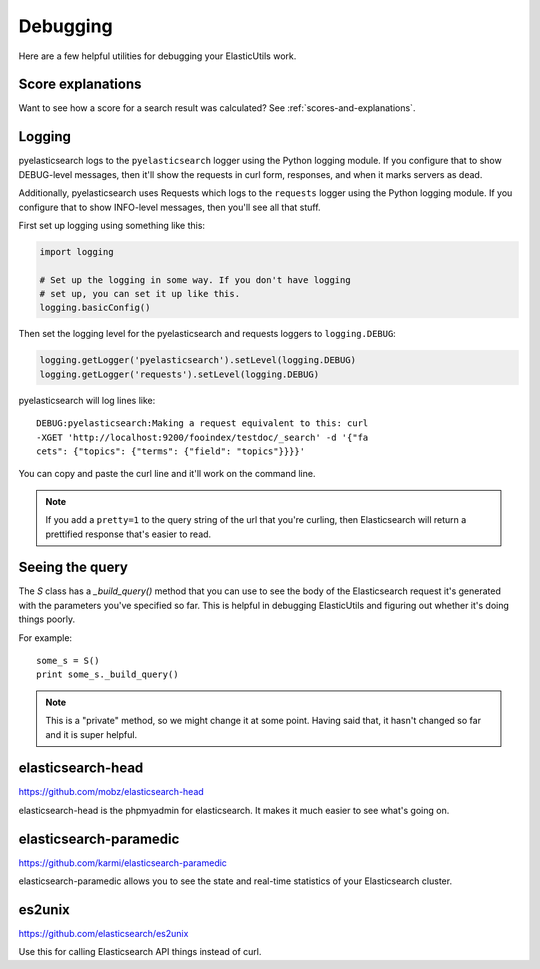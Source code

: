 .. _debugging-chapter:

===========
 Debugging
===========

Here are a few helpful utilities for debugging your ElasticUtils work.


Score explanations
==================

Want to see how a score for a search result was calculated? See
:ref:`scores-and-explanations`.


Logging
=======

pyelasticsearch logs to the ``pyelasticsearch`` logger using the
Python logging module. If you configure that to show DEBUG-level
messages, then it'll show the requests in curl form, responses, and
when it marks servers as dead.

Additionally, pyelasticsearch uses Requests which logs to the
``requests`` logger using the Python logging module. If you configure
that to show INFO-level messages, then you'll see all that stuff.

First set up logging using something like this:

.. code-block:: python

    import logging

    # Set up the logging in some way. If you don't have logging
    # set up, you can set it up like this.
    logging.basicConfig()


Then set the logging level for the pyelasticsearch and requests loggers
to ``logging.DEBUG``:

.. code-block:: python

    logging.getLogger('pyelasticsearch').setLevel(logging.DEBUG)
    logging.getLogger('requests').setLevel(logging.DEBUG)


pyelasticsearch will log lines like::

    DEBUG:pyelasticsearch:Making a request equivalent to this: curl
    -XGET 'http://localhost:9200/fooindex/testdoc/_search' -d '{"fa
    cets": {"topics": {"terms": {"field": "topics"}}}}'


You can copy and paste the curl line and it'll work on the command
line.

.. Note::

   If you add a ``pretty=1`` to the query string of the url that
   you're curling, then Elasticsearch will return a prettified
   response that's easier to read.


Seeing the query
================

The `S` class has a `_build_query()` method that you can use to see the
body of the Elasticsearch request it's generated with the parameters
you've specified so far. This is helpful in debugging ElasticUtils and
figuring out whether it's doing things poorly.

For example::

    some_s = S()
    print some_s._build_query()


.. Note::

   This is a "private" method, so we might change it at some point.
   Having said that, it hasn't changed so far and it is super helpful.


elasticsearch-head
==================

https://github.com/mobz/elasticsearch-head

elasticsearch-head is the phpmyadmin for elasticsearch. It makes it
much easier to see what's going on.


elasticsearch-paramedic
=======================

https://github.com/karmi/elasticsearch-paramedic

elasticsearch-paramedic allows you to see the state and real-time
statistics of your Elasticsearch cluster.


es2unix
=======

https://github.com/elasticsearch/es2unix

Use this for calling Elasticsearch API things instead of curl.
